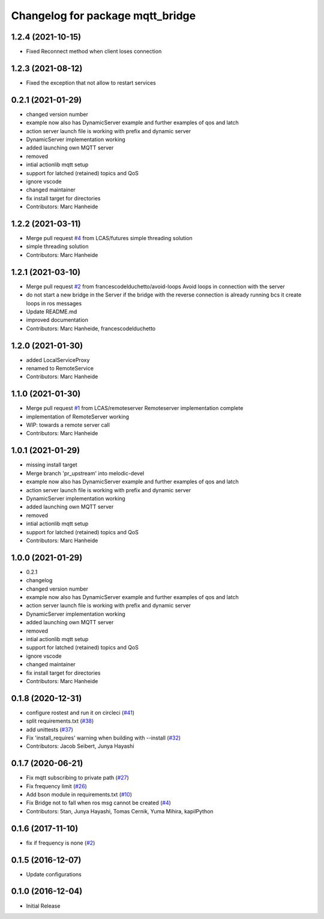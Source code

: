 ^^^^^^^^^^^^^^^^^^^^^^^^^^^^^^^^^
Changelog for package mqtt_bridge
^^^^^^^^^^^^^^^^^^^^^^^^^^^^^^^^^

1.2.4 (2021-10-15)
------------------
* Fixed Reconnect method when client loses connection


1.2.3 (2021-08-12)
------------------
* Fixed the exception that not allow to restart services


0.2.1 (2021-01-29)
------------------
* changed version number
* example now also has DynamicServer example
  and further examples of qos and latch
* action server launch file is working
  with prefix and dynamic server
* DynamicServer implementation working
* added launching own MQTT server
* removed
* intial actionlib mqtt setup
* support for latched (retained) topics and QoS
* ignore vscode
* changed maintainer
* fix install target for directories
* Contributors: Marc Hanheide

1.2.2 (2021-03-11)
------------------
* Merge pull request `#4 <https://github.com/LCAS/mqtt_bridge/issues/4>`_ from LCAS/futures
  simple threading solution
* simple threading solution
* Contributors: Marc Hanheide

1.2.1 (2021-03-10)
------------------
* Merge pull request `#2 <https://github.com/LCAS/mqtt_bridge/issues/2>`_ from francescodelduchetto/avoid-loops
  Avoid loops in connection with the server
* do not start a new bridge in the Server if the bridge with the reverse connection is already running bcs it create loops in ros messages
* Update README.md
* improved documentation
* Contributors: Marc Hanheide, francescodelduchetto

1.2.0 (2021-01-30)
------------------
* added LocalServiceProxy
* renamed to RemoteService
* Contributors: Marc Hanheide

1.1.0 (2021-01-30)
------------------
* Merge pull request `#1 <https://github.com/LCAS/mqtt_bridge/issues/1>`_ from LCAS/remoteserver
  Remoteserver implementation complete
* implementation of RemoteServer working
* WIP: towards a remote server call
* Contributors: Marc Hanheide

1.0.1 (2021-01-29)
------------------
* missing install target
* Merge branch 'pr_upstream' into melodic-devel
* example now also has DynamicServer example
  and further examples of qos and latch
* action server launch file is working
  with prefix and dynamic server
* DynamicServer implementation working
* added launching own MQTT server
* removed
* intial actionlib mqtt setup
* support for latched (retained) topics and QoS
* Contributors: Marc Hanheide

1.0.0 (2021-01-29)
------------------
* 0.2.1
* changelog
* changed version number
* example now also has DynamicServer example
  and further examples of qos and latch
* action server launch file is working
  with prefix and dynamic server
* DynamicServer implementation working
* added launching own MQTT server
* removed
* intial actionlib mqtt setup
* support for latched (retained) topics and QoS
* ignore vscode
* changed maintainer
* fix install target for directories
* Contributors: Marc Hanheide

0.1.8 (2020-12-31)
------------------
* configure rostest and run it on circleci (`#41 <https://github.com/groove-x/mqtt_bridge/issues/41>`_)
* split requirements.txt (`#38 <https://github.com/groove-x/mqtt_bridge/issues/38>`_)
* add unittests (`#37 <https://github.com/groove-x/mqtt_bridge/issues/37>`_)
* Fix 'install_requires' warning when building with --install (`#32 <https://github.com/groove-x/mqtt_bridge/issues/32>`_)
* Contributors: Jacob Seibert, Junya Hayashi

0.1.7 (2020-06-21)
------------------
* Fix mqtt subscribing to private path (`#27 <https://github.com/groove-x/mqtt_bridge/issues/27>`_)
* Fix frequency limit (`#26 <https://github.com/groove-x/mqtt_bridge/issues/26>`_)
* Add bson module in requirements.txt (`#10 <https://github.com/groove-x/mqtt_bridge/issues/10>`_)
* Fix Bridge not to fall when ros msg cannot be created (`#4 <https://github.com/groove-x/mqtt_bridge/issues/4>`_)
* Contributors: 5tan, Junya Hayashi, Tomas Cernik, Yuma Mihira, kapilPython

0.1.6 (2017-11-10)
------------------
* fix if frequency is none (`#2 <https://github.com/groove-x/mqtt_bridge/issues/2>`_)

0.1.5 (2016-12-07)
------------------
* Update configurations

0.1.0 (2016-12-04)
------------------
* Initial Release
